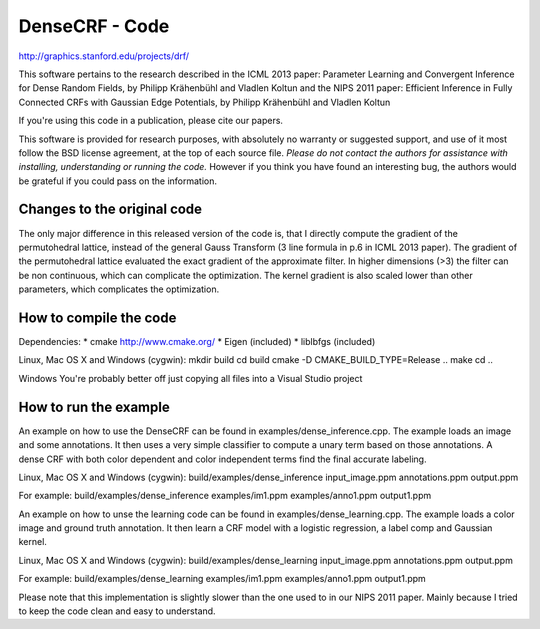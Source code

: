 DenseCRF - Code
===============

http://graphics.stanford.edu/projects/drf/

This software pertains to the research described in the ICML 2013 paper:
Parameter Learning and Convergent Inference for Dense Random Fields, by
Philipp Krähenbühl and Vladlen Koltun and the NIPS 2011 paper: Efficient
Inference in Fully Connected CRFs with Gaussian Edge Potentials, by
Philipp Krähenbühl and Vladlen Koltun

If you're using this code in a publication, please cite our papers.

This software is provided for research purposes, with absolutely no
warranty or suggested support, and use of it most follow the BSD license
agreement, at the top of each source file. *Please do not contact the
authors for assistance with installing, understanding or running the
code.* However if you think you have found an interesting bug, the
authors would be grateful if you could pass on the information.

Changes to the original code
----------------------------

The only major difference in this released version of the code is, that
I directly compute the gradient of the permutohedral lattice, instead of
the general Gauss Transform (3 line formula in p.6 in ICML 2013 paper).
The gradient of the permutohedral lattice evaluated the exact gradient
of the approximate filter. In higher dimensions (>3) the filter can be
non continuous, which can complicate the optimization. The kernel
gradient is also scaled lower than other parameters, which complicates
the optimization.

How to compile the code
-----------------------

Dependencies: \* cmake http://www.cmake.org/ \* Eigen (included) \*
liblbfgs (included)

Linux, Mac OS X and Windows (cygwin): mkdir build cd build cmake -D
CMAKE\_BUILD\_TYPE=Release .. make cd ..

Windows You're probably better off just copying all files into a Visual
Studio project

How to run the example
----------------------

An example on how to use the DenseCRF can be found in
examples/dense\_inference.cpp. The example loads an image and some
annotations. It then uses a very simple classifier to compute a unary
term based on those annotations. A dense CRF with both color dependent
and color independent terms find the final accurate labeling.

Linux, Mac OS X and Windows (cygwin): build/examples/dense\_inference
input\_image.ppm annotations.ppm output.ppm

For example: build/examples/dense\_inference examples/im1.ppm
examples/anno1.ppm output1.ppm

An example on how to unse the learning code can be found in
examples/dense\_learning.cpp. The example loads a color image and ground
truth annotation. It then learn a CRF model with a logistic regression,
a label comp and Gaussian kernel.

Linux, Mac OS X and Windows (cygwin): build/examples/dense\_learning
input\_image.ppm annotations.ppm output.ppm

For example: build/examples/dense\_learning examples/im1.ppm
examples/anno1.ppm output1.ppm

Please note that this implementation is slightly slower than the one
used to in our NIPS 2011 paper. Mainly because I tried to keep the code
clean and easy to understand.
